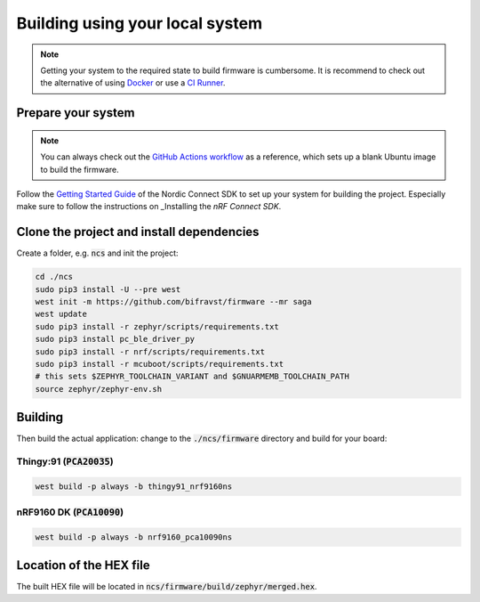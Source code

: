 ================================================================================
Building using your local system
================================================================================

.. note::

    Getting your system to the required state to build firmware
    is cumbersome. It is recommend to check out the alternative of using
    `Docker <./BuildingUsingDocker.html>`_ or use a `CI Runner <./BuildingUsingGitHub.html>`_.

Prepare your system
================================================================================

.. note::

    You can always check out the
    `GitHub Actions workflow <https://github.com/bifravst/firmware/blob/saga/.github/workflows/build-and-release.yaml>`_
    as a reference, which sets up a blank Ubuntu image to build the firmware.

Follow the
`Getting Started Guide <http://developer.nordicsemi.com/nRF_Connect_SDK/doc/latest/nrf/getting_started.html>`_
of the Nordic Connect SDK to set up your system for building the
project. Especially make sure to follow the instructions on _Installing
the *nRF Connect SDK*.

Clone the project and install dependencies
================================================================================

Create a folder, e.g. :code:`ncs` and init the project:

.. code-block:: bash

    cd ./ncs
    sudo pip3 install -U --pre west
    west init -m https://github.com/bifravst/firmware --mr saga
    west update
    sudo pip3 install -r zephyr/scripts/requirements.txt
    sudo pip3 install pc_ble_driver_py
    sudo pip3 install -r nrf/scripts/requirements.txt
    sudo pip3 install -r mcuboot/scripts/requirements.txt
    # this sets $ZEPHYR_TOOLCHAIN_VARIANT and $GNUARMEMB_TOOLCHAIN_PATH
    source zephyr/zephyr-env.sh

Building
================================================================================

Then build the actual application: change to the
:code:`./ncs/firmware` directory and build for your board:

Thingy:91 (:code:`PCA20035`)
--------------------------------------------------------------------------------

.. code-block:: bash

    west build -p always -b thingy91_nrf9160ns

nRF9160 DK (:code:`PCA10090`)
--------------------------------------------------------------------------------

.. code-block:: bash

    west build -p always -b nrf9160_pca10090ns

Location of the HEX file
================================================================================

The built HEX file will be located in
:code:`ncs/firmware/build/zephyr/merged.hex`.
